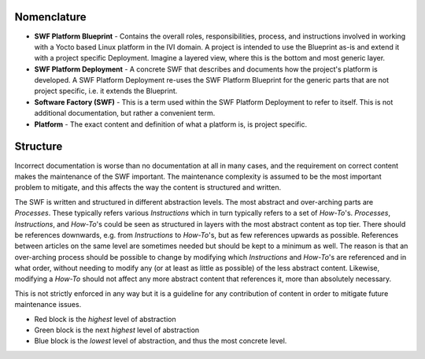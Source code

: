 .. _create-a-swf-deployment:

Nomenclature
************

* **SWF Platform Blueprint** - Contains the overall roles, responsibilities, process, and instructions involved in working with a Yocto based Linux platform in the IVI domain. A project is intended to use the Blueprint as-is and extend it with a project specific Deployment. Imagine a layered view, where this is the bottom and most generic layer.
* **SWF Platform Deployment** - A concrete SWF that describes and documents how the project's platform is developed. A SWF Platform Deployment re-uses the SWF Platform Blueprint for the generic parts that are not project specific, i.e. it extends the Blueprint.
* **Software Factory (SWF)** - This is a term used within the SWF Platform Deployment to refer to itself. This is not additional documentation, but rather a convenient term.
* **Platform** - The exact content and definition of what a platform is, is project specific.

Structure
*********

Incorrect documentation is worse than no documentation at all in many cases, and the requirement on correct content makes the maintenance of the SWF important. The maintenance complexity is assumed to be the most important problem to mitigate, and this affects the way the content is structured and written.

The SWF is written and structured in different abstraction levels. The most abstract and over-arching parts are *Processes*. These typically refers various *Instructions* which in turn typically refers to a set of *How-To*'s. *Processes*, *Instructions*, and *How-To*'s could be seen as structured in layers with the most abstract content as top tier. There should be references downwards, e.g. from *Instructions* to *How-To*'s, but as few references upwards as possible. References between articles on the same level are sometimes needed but should be kept to a minimum as well. The reason is that an over-arching process should be possible to change by modifying which *Instructions* and *How-To*'s are referenced and in what order, without needing to modify any (or at least as little as possible) of the less abstract content. Likewise, modifying a *How-To* should not affect any more abstract content that references it, more than absolutely necessary.

This is not strictly enforced in any way but it is a guideline for any contribution of content in order to mitigate future maintenance issues.

.. blockdiag::

   diagram {
     orientation = portrait;

     A [label="Process"];
     B [label="Instruction"];
     C [label="Instruction"];
     D [label="How-To"];
     E [label="How-To"];
     F [label="How-To"];

     group {
        color = red;
        A;
     }

     group {
        color = blue;
        B;
        C;
     };

     group {
        color = green;
        D;
        E;
        F;
     }

     A -- B;
     A -- C;
          C -- D;
          C -- E;
          C -- F;
   }

* Red block is the *highest* level of abstraction
* Green block is the next *highest* level of abstraction
* Blue block is the *lowest* level of abstraction, and thus the most concrete level.
